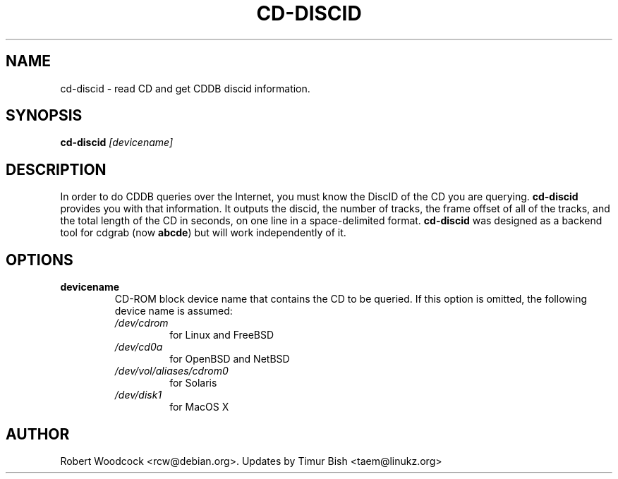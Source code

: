 .TH CD-DISCID 1
.\" NAME should be all caps, SECTION should be 1-8, maybe w/ subsection
.\" other parms are allowed: see man(7), man(1)
.SH NAME
cd-discid \- read CD and get CDDB discid information.
.SH SYNOPSIS
.B cd-discid
.I [devicename]
.SH "DESCRIPTION"
In order to do CDDB queries over the Internet, you must know the DiscID of
the CD you are querying.
.BR cd-discid
provides you with that information. It outputs the discid, the number of
tracks, the frame offset of all of the tracks, and the total length of the
CD in seconds, on one line in a space-delimited format.
.BR cd-discid
was designed as a backend tool for cdgrab (now
.BR abcde )
but will work independently of it.
.SH OPTIONS
.TP
.B devicename
CD\-ROM block device name that contains the CD to be queried. If this option
is omitted, the following device name is assumed:
.RS
.IP \fI/dev/cdrom\fP
for Linux and FreeBSD
.IP \fI/dev/cd0a\fP
for OpenBSD and NetBSD
.IP \fI/dev/vol/aliases/cdrom0\fP
for Solaris
.IP \fI/dev/disk1\fP
for MacOS X
.SH AUTHOR
Robert Woodcock <rcw@debian.org>. Updates by Timur Bish <taem@linukz.org>

